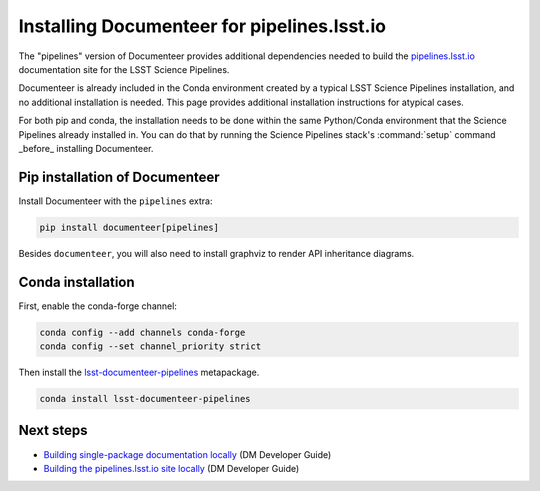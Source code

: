 ############################################
Installing Documenteer for pipelines.lsst.io
############################################

The "pipelines" version of Documenteer provides additional dependencies needed to build the `pipelines.lsst.io <https://pipelines.lsst.io>`_ documentation site for the LSST Science Pipelines.

Documenteer is already included in the Conda environment created by a typical LSST Science Pipelines installation, and no additional installation is needed.
This page provides additional installation instructions for atypical cases.

For both pip and conda, the installation needs to be done within the same Python/Conda environment that the Science Pipelines already installed in.
You can do that by running the Science Pipelines stack's :command:`setup` command _before_ installing Documenteer.

Pip installation of Documenteer
===============================

Install Documenteer with the ``pipelines`` extra:

.. code-block:: sh

   pip install documenteer[pipelines]

Besides ``documenteer``, you will also need to install graphviz to render API inheritance diagrams.

Conda installation
==================

First, enable the conda-forge channel:

.. code-block:: sh

   conda config --add channels conda-forge
   conda config --set channel_priority strict

Then install the `lsst-documenteer-pipelines <https://github.com/conda-forge/lsst-documenteer-feedstock>`_ metapackage.

.. code-block:: sh

   conda install lsst-documenteer-pipelines

Next steps
==========

- `Building single-package documentation locally <https://developer.lsst.io/stack/building-single-package-docs.html>`__ (DM Developer Guide)

- `Building the pipelines.lsst.io site locally <https://developer.lsst.io/stack/building-pipelines-lsst-io-locally.html>`__ (DM Developer Guide)
